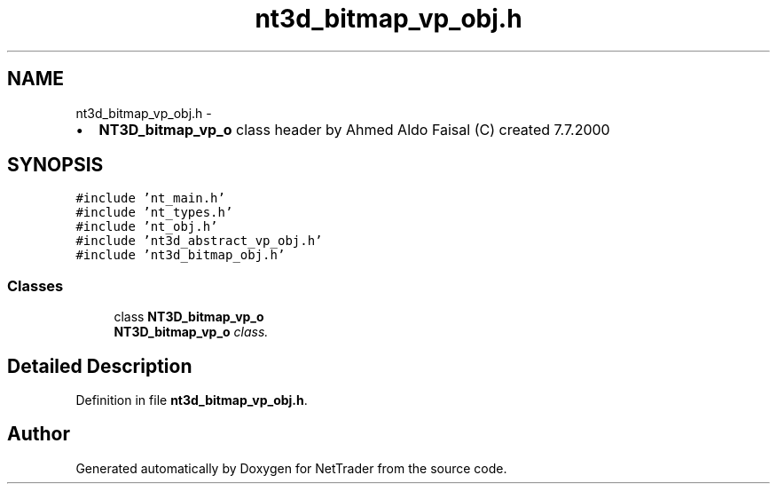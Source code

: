 .TH "nt3d_bitmap_vp_obj.h" 3 "Wed Nov 17 2010" "Version 0.5" "NetTrader" \" -*- nroff -*-
.ad l
.nh
.SH NAME
nt3d_bitmap_vp_obj.h \- 
.PP
.IP "\(bu" 2
\fBNT3D_bitmap_vp_o\fP class header by Ahmed Aldo Faisal (C) created 7.7.2000 
.PP
 

.SH SYNOPSIS
.br
.PP
\fC#include 'nt_main.h'\fP
.br
\fC#include 'nt_types.h'\fP
.br
\fC#include 'nt_obj.h'\fP
.br
\fC#include 'nt3d_abstract_vp_obj.h'\fP
.br
\fC#include 'nt3d_bitmap_obj.h'\fP
.br

.SS "Classes"

.in +1c
.ti -1c
.RI "class \fBNT3D_bitmap_vp_o\fP"
.br
.RI "\fI\fBNT3D_bitmap_vp_o\fP class. \fP"
.in -1c
.SH "Detailed Description"
.PP 

.PP
Definition in file \fBnt3d_bitmap_vp_obj.h\fP.
.SH "Author"
.PP 
Generated automatically by Doxygen for NetTrader from the source code.
